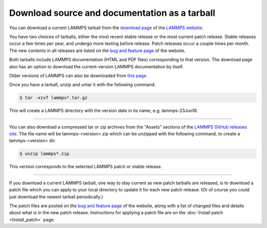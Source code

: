 Download source and documentation as a tarball
----------------------------------------------

You can download a current LAMMPS tarball from the `download page <download_>`_
of the `LAMMPS website <lws_>`_.

.. _download: https://www.lammps.org/download.html
.. _bug: https://www.lammps.org/bug.html
.. _older: https://www.lammps.org/tars
.. _lws: https://www.lammps.org

You have two choices of tarballs, either the most recent stable
release or the most current patch release.  Stable releases occur a
few times per year, and undergo more testing before release.  Patch
releases occur a couple times per month.  The new contents in all
releases are listed on the `bug and feature page <bug_>`_ of the website.

Both tarballs include LAMMPS documentation (HTML and PDF files)
corresponding to that version.  The download page also has an option
to download the current-version LAMMPS documentation by itself.

Older versions of LAMMPS can also be downloaded from `this page <older_>`_.

Once you have a tarball, unzip and untar it with the following
command:

.. code-block:: bash

   $ tar -xzvf lammps*.tar.gz

This will create a LAMMPS directory with the version date
in its name, e.g. lammps-23Jun18.

----------

You can also download a compressed tar or zip archives from the
"Assets" sections of the `LAMMPS GitHub releases site <git_>`_.
The file name will be lammps-<version>.zip which can be unzipped
with the following command, to create a lammps-<version> dir:

.. code-block:: bash

   $ unzip lammps*.zip

This version corresponds to the selected LAMMPS patch or stable
release.

.. _git: https://github.com/lammps/lammps/releases

----------

If you download a current LAMMPS tarball, one way to stay current as
new patch tarballs are released, is to download a patch file which you
can apply to your local directory to update it for each new patch
release.  (Or of course you could just download the newest tarball
periodically.)

The patch files are posted on the `bug and feature page <bug_>`_ of the
website, along with a list of changed files and details about what is
in the new patch release.  Instructions for applying a patch file are
on the :doc:`Install patch <Install_patch>` page.
